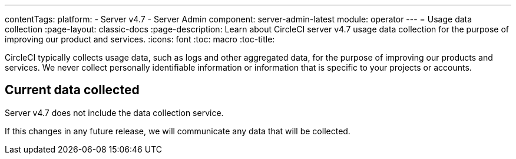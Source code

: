 ---
contentTags:
  platform:
    - Server v4.7
    - Server Admin
component: server-admin-latest
module: operator
---
= Usage data collection
:page-layout: classic-docs
:page-description: Learn about CircleCI server v4.7 usage data collection for the purpose of improving our product and services.
:icons: font
:toc: macro
:toc-title:

CircleCI typically collects usage data, such as logs and other aggregated data, for the purpose of improving our products and services. We never collect personally identifiable information or information that is specific to your projects or accounts.

[#current-data-collected]
== Current data collected
Server v4.7 does not include the data collection service.

If this changes in any future release, we will communicate any data that will be collected.
